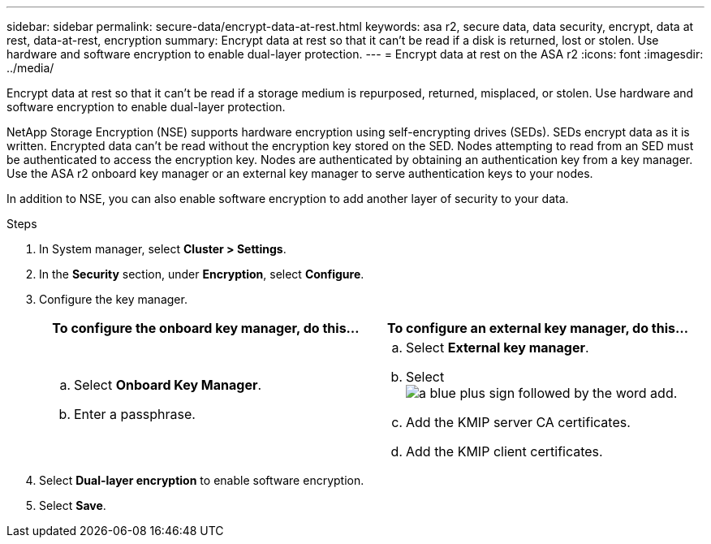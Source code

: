 ---
sidebar: sidebar
permalink: secure-data/encrypt-data-at-rest.html
keywords: asa r2, secure data, data security, encrypt, data at rest, data-at-rest, encryption
summary: Encrypt data at rest so that it can’t be read if a disk is returned, lost or stolen.  Use hardware and software encryption to enable dual-layer protection. 
---
= Encrypt data at rest on the ASA r2
:icons: font
:imagesdir: ../media/

[.lead]
Encrypt data at rest so that it can’t be read if a storage medium is repurposed, returned, misplaced, or stolen.  Use hardware and software encryption to enable dual-layer protection.

NetApp Storage Encryption (NSE) supports hardware encryption using self-encrypting drives (SEDs).  SEDs encrypt data as it is written. Encrypted data can’t be read without the encryption key stored on the SED. Nodes attempting to read from an SED must be authenticated to access the encryption key.  Nodes are authenticated by obtaining an authentication key from a key manager.  Use the ASA r2 onboard key manager or an external key manager to serve authentication keys to your nodes.

In addition to NSE, you can also enable software encryption to add another layer of security to your data.

.Steps

. In System manager, select *Cluster > Settings*.
. In the *Security* section, under *Encryption*, select *Configure*.
. Configure the key manager.
+
[cols="2" options="header"]
|===
// header row
| To configure the onboard key manager, do this...
| To configure an external key manager, do this...

a| 
.. Select *Onboard Key Manager*.
.. Enter a passphrase. 

a|
.. Select *External key manager*.
.. Select image:icon_add.png[a blue plus sign followed by the word add].
.. Add the KMIP server CA certificates.
.. Add the KMIP client certificates. 

// table end
|===
. Select *Dual-layer encryption* to enable software encryption.
. Select *Save*.
